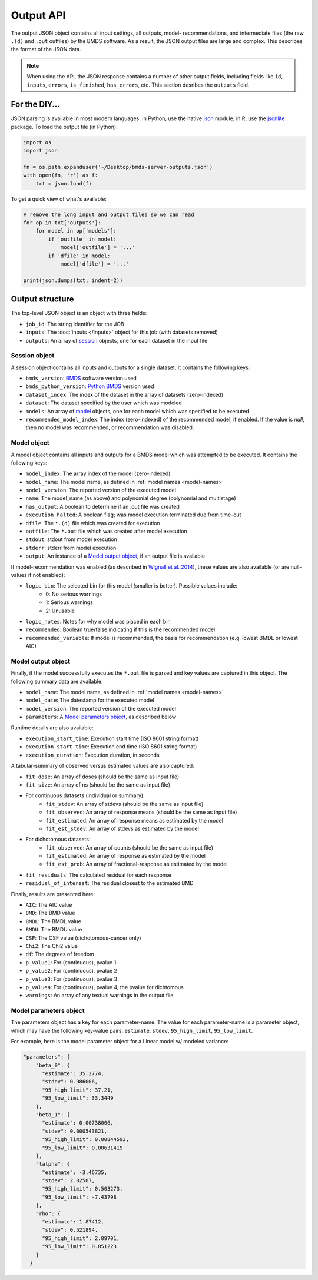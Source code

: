 Output API
==========

The output JSON object contains all input settings, all outputs, model-
recommendations, and intermediate files (the raw ``.(d)`` and ``.out`` outfiles)
by the BMDS software. As a result, the JSON output files are large and complex.
This describes the format of the JSON data.

.. note::
    When using the API, the JSON response contains a number of other output
    fields, including fields like ``id``, ``inputs``, ``errors``, ``is_finished``,
    ``has_errors``, etc. This section desribes the ``outputs`` field.

.. _json: https://docs.python.org/3/library/json.html
.. _jsonlite: https://cran.r-project.org/web/packages/jsonlite/index.html

For the DIY...
--------------

JSON parsing is available in most modern languages. In Python, use the native
json_ module; in R, use the jsonlite_ package. To load the output file (in Python):

.. code:: python

    import os
    import json

    fn = os.path.expanduser('~/Desktop/bmds-server-outputs.json')
    with open(fn, 'r') as f:
        txt = json.load(f)

To get a quick view of what's available:

.. code:: python

    # remove the long input and output files so we can read
    for op in txt['outputs']:
        for model in op['models']:
            if 'outfile' in model:
                model['outfile'] = '...'
            if 'dfile' in model:
                model['dfile'] = '...'

    print(json.dumps(txt, indent=2))

Output structure
----------------

The top-level JSON object is an object with three fields:

- ``job_id``: The string identifier for the JOB
- ``inputs``: The :doc:`inputs </inputs>` object for this job (with datasets removed)
- ``outputs``: An array of session_ objects, one for each dataset in the input file

.. _session: `Session object`_

Session object
~~~~~~~~~~~~~

A session object contains all inputs and outputs for a single dataset. It contains
the following keys:

- ``bmds_version``: `BMDS`_ software version used
- ``bmds_python_version``: `Python BMDS`_ version used
- ``dataset_index``: The index of the dataset in the array of datasets (zero-indexed)
- ``dataset``: The dataset specified by the user which was modeled
- ``models``: An array of model_ objects, one for each model which was specified to be executed
- ``recommended_model_index``: The index (zero-indexed) of the recommended model, if enabled. If the value is `null`, then no model was recommended, or recommendation was disabled.

.. _`BMDS`: https://www.epa.gov/bmds/download-benchmark-dose-software-bmds
.. _`Python BMDS`: https://pypi.python.org/pypi/bmds
.. _model: `Model object`_

Model object
~~~~~~~~~~~~

A model object contains all inputs and outputs for a BMDS model which was attempted
to be executed. It contains the following keys:

- ``model_index``: The array index of the model (zero-indexed)
- ``model_name``: The model name, as defined in :ref:`model names <model-names>`
- ``model_version``: The reported version of the executed model
- ``name``: The model_name (as above) and polynomial degree (polynomial and multistage)
- ``has_output``: A boolean to determine if an .out file was created
- ``execution_halted``: A boolean flag; was model execution terminated due from time-out
- ``dfile``: The ``*.(d)`` file which was created for execution
- ``outfile``: The ``*.out`` file which was created after model execution
- ``stdout``: stdout from model execution
- ``stderr``: stderr from model execution
- ``output``: An instance of a `Model output object`_, if an output file is available

If model-recommendation was enabled (as described in `Wignall et al. 2014`_),
these values are also available (or are null-values if not enabled):

- ``logic_bin``: The selected bin for this model (smaller is better). Possible values include:
    - 0: No serious warnings
    - 1: Serious warnings
    - 2: Unusable
- ``logic_notes``: Notes for why model was placed in each bin
- ``recommended``: Boolean true/false indicating if this is the recommended model
- ``recommended_variable``: If model is recommended, the basis for recommendation (e.g. lowest BMDL or lowest AIC)

.. _`Wignall et al. 2014`: https://dx.doi.org/10.1289/ehp.1307539

Model output object
~~~~~~~~~~~~~~~~~~~

Finally, if the model successfully executes the ``*.out`` file is parsed and
key values are captured in this object. The following summary data are available:

- ``model_name``: The model name, as defined in :ref:`model names <model-names>`
- ``model_date``: The datestamp for the executed model
- ``model_version``: The reported version of the executed model
- ``parameters``: A `Model parameters object`_, as described below

Runtime details are also available:

- ``execution_start_time``: Execution start time (ISO 8601 string format)
- ``execution_start_time``: Execution end time (ISO 8601 string format)
- ``execution_duration``: Execution duration, in seconds

A tabular-summary of observed versus estimated values are also captured:

- ``fit_dose``: An array of doses (should be the same as input file)
- ``fit_size``: An array of ns (should be the same as input file)
- For continuous datasets (individual or summary):
    - ``fit_stdev``: An array of stdevs (should be the same as input file)
    - ``fit_observed``: An array of response means (should be the same as input file)
    - ``fit_estimated``: An array of response means as estimated by the model
    - ``fit_est_stdev``: An array of stdevs as estimated by the model
- For dichotomous datasets:
    - ``fit_observed``: An array of counts (should be the same as input file)
    - ``fit_estimated``: An array of response as estimated by the model
    - ``fit_est_prob``: An array of fractional-response as estimated by the model
- ``fit_residuals``: The calculated residual for each response
- ``residual_of_interest``: The residual closest to the estimated BMD

Finally, results are presented here:

- ``AIC``: The AIC value
- ``BMD``: The BMD value
- ``BMDL``: The BMDL value
- ``BMDU``: The BMDU value
- ``CSF``: The CSF value (dichotomous-cancer only)
- ``Chi2``: The Chi2 value
- ``df``: The degrees of freedom
- ``p_value1``: For (continuous), pvalue 1
- ``p_value2``: For (continuous), pvalue 2
- ``p_value3``: For (continuous), pvalue 3
- ``p_value4``: For (continuous), pvalue 4, the pvalue for dichtomous
- ``warnings``: An array of any textual warnings in the output file

Model parameters object
~~~~~~~~~~~~~~~~~~~~~~~

The parameters object has a key for each parameter-name. The value for
each parameter-name is a parameter object, which may have the following
key-value pairs: ``estimate``, ``stdev``, ``95_high_limit``, ``95_low_limit``.

For example, here is the model parameter object for a Linear model w/
modeled variance:

.. code:: javascript

    "parameters": {
        "beta_0": {
          "estimate": 35.2774,
          "stdev": 0.986006,
          "95_high_limit": 37.21,
          "95_low_limit": 33.3449
        },
        "beta_1": {
          "estimate": 0.00738006,
          "stdev": 0.000543821,
          "95_high_limit": 0.00844593,
          "95_low_limit": 0.00631419
        },
        "lalpha": {
          "estimate": -3.46735,
          "stdev": 2.02587,
          "95_high_limit": 0.503273,
          "95_low_limit": -7.43798
        },
        "rho": {
          "estimate": 1.87412,
          "stdev": 0.521894,
          "95_high_limit": 2.89701,
          "95_low_limit": 0.851223
        }
      }
